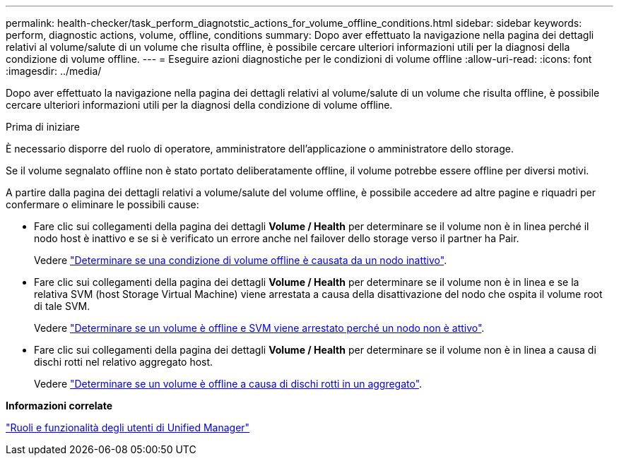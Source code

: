 ---
permalink: health-checker/task_perform_diagnotstic_actions_for_volume_offline_conditions.html 
sidebar: sidebar 
keywords: perform, diagnostic actions, volume, offline, conditions 
summary: Dopo aver effettuato la navigazione nella pagina dei dettagli relativi al volume/salute di un volume che risulta offline, è possibile cercare ulteriori informazioni utili per la diagnosi della condizione di volume offline. 
---
= Eseguire azioni diagnostiche per le condizioni di volume offline
:allow-uri-read: 
:icons: font
:imagesdir: ../media/


[role="lead"]
Dopo aver effettuato la navigazione nella pagina dei dettagli relativi al volume/salute di un volume che risulta offline, è possibile cercare ulteriori informazioni utili per la diagnosi della condizione di volume offline.

.Prima di iniziare
È necessario disporre del ruolo di operatore, amministratore dell'applicazione o amministratore dello storage.

Se il volume segnalato offline non è stato portato deliberatamente offline, il volume potrebbe essere offline per diversi motivi.

A partire dalla pagina dei dettagli relativi a volume/salute del volume offline, è possibile accedere ad altre pagine e riquadri per confermare o eliminare le possibili cause:

* Fare clic sui collegamenti della pagina dei dettagli *Volume / Health* per determinare se il volume non è in linea perché il nodo host è inattivo e se si è verificato un errore anche nel failover dello storage verso il partner ha Pair.
+
Vedere link:task_determine_if_volume_offline_condition_is_by_down_cluster_node.html["Determinare se una condizione di volume offline è causata da un nodo inattivo"].

* Fare clic sui collegamenti della pagina dei dettagli *Volume / Health* per determinare se il volume non è in linea e se la relativa SVM (host Storage Virtual Machine) viene arrestata a causa della disattivazione del nodo che ospita il volume root di tale SVM.
+
Vedere link:task_determine_if_volume_is_offline_and_its_svm_is_stopped.html["Determinare se un volume è offline e SVM viene arrestato perché un nodo non è attivo"].

* Fare clic sui collegamenti della pagina dei dettagli *Volume / Health* per determinare se il volume non è in linea a causa di dischi rotti nel relativo aggregato host.
+
Vedere link:task_determine_if_volume_is_offline_because_of_broken_disks.html["Determinare se un volume è offline a causa di dischi rotti in un aggregato"].



*Informazioni correlate*

link:../config/reference_unified_manager_roles_and_capabilities.html["Ruoli e funzionalità degli utenti di Unified Manager"]
